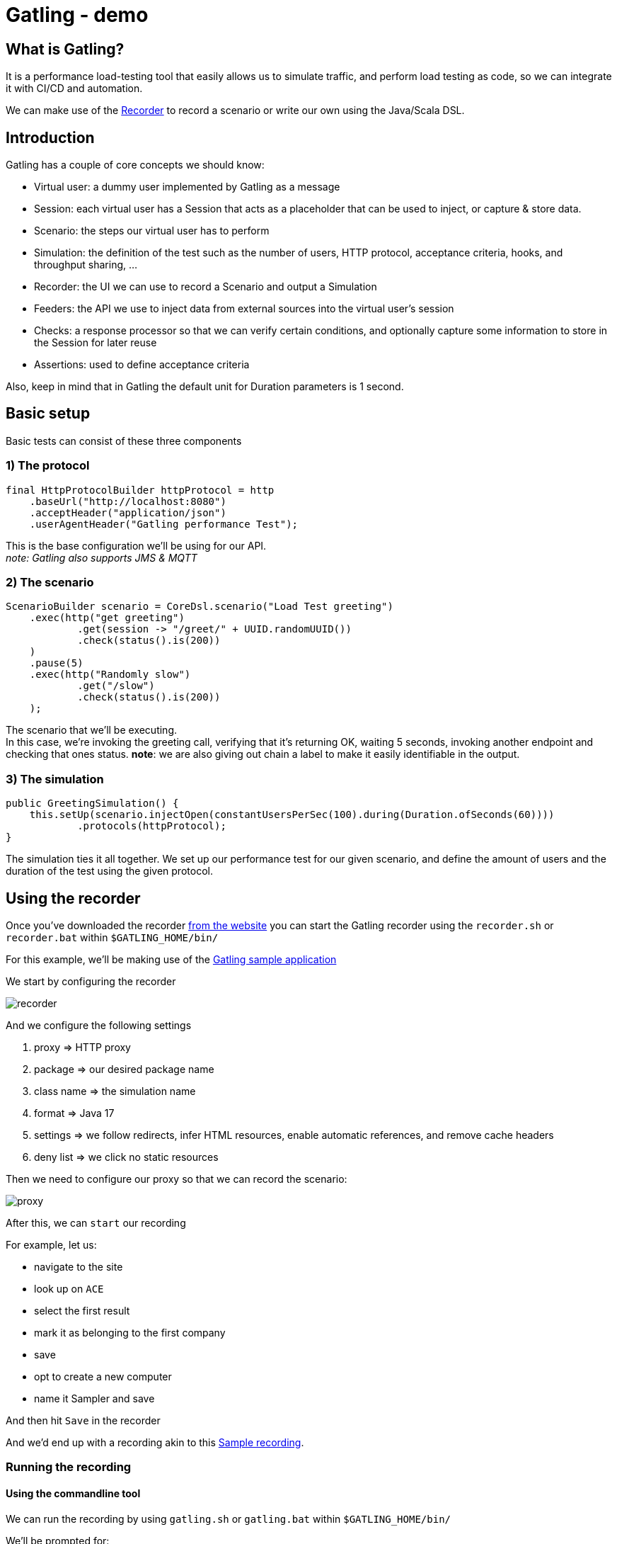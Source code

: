 = Gatling - demo
:toc:
:toc-placement:
:toclevels: 3

== What is Gatling?

It is a performance load-testing tool that easily allows us to simulate traffic, and perform load testing as code, so we can integrate it with CI/CD and automation.

We can make use of the https://gatling.io/docs/gatling/tutorials/quickstart/#using-the-recorder[Recorder] to record a scenario or write our own using the Java/Scala DSL.

== Introduction

Gatling has a couple of core concepts we should know:

* Virtual user: a dummy user implemented by Gatling as a message
* Session: each virtual user has a Session that acts as a placeholder that can be used to inject, or capture & store data.
* Scenario: the steps our virtual user has to perform
* Simulation: the definition of the test such as the number of users, HTTP protocol, acceptance criteria, hooks, and throughput sharing, ...
* Recorder: the UI we can use to record a Scenario and output a Simulation
* Feeders: the API we use to inject data from external sources into the virtual user's session
* Checks: a response processor so that we can verify certain conditions, and optionally capture some information to store in the Session for later reuse
* Assertions: used to define acceptance criteria

Also, keep in mind that in Gatling the default unit for Duration parameters is 1 second.

== Basic setup

Basic tests can consist of these three components

=== 1) The protocol

[code,java]
----
final HttpProtocolBuilder httpProtocol = http
    .baseUrl("http://localhost:8080")
    .acceptHeader("application/json")
    .userAgentHeader("Gatling performance Test");
----

This is the base configuration we'll be using for our API. +
_note: Gatling also supports JMS & MQTT_

=== 2) The scenario

[code,java]
----
ScenarioBuilder scenario = CoreDsl.scenario("Load Test greeting")
    .exec(http("get greeting")
            .get(session -> "/greet/" + UUID.randomUUID())
            .check(status().is(200))
    )
    .pause(5)
    .exec(http("Randomly slow")
            .get("/slow")
            .check(status().is(200))
    );
----

The scenario that we'll be executing. +
In this case, we're invoking the greeting call, verifying that it's returning OK, waiting 5 seconds, invoking another endpoint and checking that ones status.
*note*: we are also giving out chain a label to make it easily identifiable in the output.

=== 3) The simulation

[code,java]
----
public GreetingSimulation() {
    this.setUp(scenario.injectOpen(constantUsersPerSec(100).during(Duration.ofSeconds(60))))
            .protocols(httpProtocol);
}
----

The simulation ties it all together. We set up our performance test for our given scenario, and define the amount of users and the duration of the test using the given protocol.

== Using the recorder

Once you've downloaded the recorder https://gatling.io/open-source/[from the website] you can start the Gatling recorder using the `recorder.sh` or `recorder.bat` within `$GATLING_HOME/bin/`

For this example, we'll be making use of the https://computer-database.gatling.io/computers[Gatling sample application]

We start by configuring the recorder

image::raw/recorder.png[]

And we configure the following settings

. proxy => HTTP proxy
. package => our desired package name
. class name => the simulation name
. format => Java 17
. settings => we follow redirects, infer HTML resources, enable automatic references, and remove cache headers
. deny list => we click no static resources

Then we need to configure our proxy so that we can record the scenario:

image::raw/proxy.png[]

After this, we can `start` our recording

For example, let us:

* navigate to the site
* look up on `ACE`
* select the first result
* mark it as belonging to the first company
* save
* opt to create a new computer
* name it Sampler and save

And then hit `Save` in the recorder

And we'd end up with a recording akin to this link:raw/RecordedComputerSimulation.java[Sample recording].

=== Running the recording

==== Using the commandline tool

We can run the recording by using `gatling.sh` or `gatling.bat` within `$GATLING_HOME/bin/`

We'll be prompted for:

* whether to run locally/gatling cloud/package => we'll run it locally
* an optional description

After the run, it will show us where we can find the simulation results

=== Using a build tool

==== General configuration

We can set up a `gatling.conf` file in `src\test\resources` to define global parameters such as the used encoding, SSL setup, shutdownTimeout, ... +
To view a list of possible parameters, and their defaults you can visit https://github.com/gatling/gatling/blob/main/gatling-core/src/main/resources/gatling-defaults.conf[their github repository].

===== Maven project

We need to add:

[code,xml]
----
<dependencies>
  <dependency>
    <groupId>io.gatling.highcharts</groupId>
    <artifactId>gatling-charts-highcharts</artifactId>
    <version>3.9.5</version>
    <scope>test</scope>
  </dependency>
</dependencies>

<plugin>
  <groupId>io.gatling</groupId>
  <artifactId>gatling-maven-plugin</artifactId>
  <version>4.4.0</version>
</plugin>
----

*note:* If your scenario was written/recorded as Scala you will need to use the `scala-maven-plugin`!

==== Gradle project

There are a couple of things we need to keep in mind:

* we'll need to be using at least Gradle 5
* in case of a multi-project build we should only add it to those containing Gatling simulations
* our simulations are expected to be located in: `src/gatling/{java|kotlin|scala}`

We'll need to add the following to our build file:

[code,groovy]
----
 plugins {
   id 'io.gatling.gradle' version "MANUALLY_REPLACE_WITH_LATEST_VERSION"
 }
----

==== Execution

We can use then put the recording in the expected location, and execute `mvn gatling:test` or `gradle gatlingRun` to perform our simulation. +
*note*: if you have multiple simulations you will either need to enable `runMultipleSimulations` in your configuration|commandline or specify the `simulationClass` in your configuration|commandline.

During the execution, Gatling will output the progress of the current Simulation to the console, and at the end of each Simulation a summary of it.

After the execution, we will find our report in `target` or `build` respectively. +
And we might end up with a report like this:

image::raw/result.png[]

Which shows us:

* response time distributed in ranges
* summary of our requests
* active users over time
* response time distribution
* response time percentiles over time
* requests per second over time
* responses per second over time
* response time against global RPS when consulting a specific group

*note*: a lot of the ranges/percentiles can be configured in `gatling.conf`

== Diving a bit deeper

This all was quite a basic setup, now of course when we want to do this kind of testing we generally want to configure a lot more.
If you want to follow along, please check out/download this repository and make sure you have Java and Maven installed.

=== Splitting up our scenario

Now we have one big Simulation, now ideally we'd like to split this up so that we can reuse parts and make it more maintainable in case the application under test changes.

We can achieve this by making use of `ChainBuilder`. Each portion would be a chain in our Scenario link.

So we can go from:

[code,java]
----
ScenarioBuilder sampleScenario = scenario("Load Test greeting")
    .exec(http("get greeting")
            .get(session -> "/greet/" + UUID.randomUUID())
            .check(status().is(200))
    )
    .pause(5)
    .exec(http("Randomly slow")
            .get("/slow")
            .check(status().is(200))
    );
----

to

[code,java]
----
ChainBuilder greeting = exec(http("get greeting")
        .get(session -> "/greet/" + UUID.randomUUID())
        .check(status().is(200))
)
        .pause(5);

ChainBuilder slowcall = exec(http("Randomly slow")
        .get("/slow")
        .check(status().is(200))
);

ScenarioBuilder sampleScenario2 = scenario("Load test greeting").exec(greeting, slowcall);
----

=== Configuring the protocol

The beforehand shown protocol configuration is quite basic, but a lot more can be done with it.

* customizing the URL used to warm up the Java/NIO engine (or disable this warm-up) using `warmUp(url)` and `disableWarmup()` respectively
* configure the maximum number of connections per host `maxConnectionsPerHost(N)`
* switch the behaviour from client => browser to behave more like server => server by using `shareConnections()`
* configure hostname aliasing `hostNameAliases(...)`
* configure the virtual host `virtualHost(N)`
* disable caching `disableCaching()`
* ...

For example:
[code,java]
----
private HttpProtocolBuilder httpProtocol = http
    .baseUrl("https://computer-database.gatling.io")
    .acceptEncodingHeader("gzip, deflate, br")
    .acceptLanguageHeader("en-GB,en;q=0.9,nl;q=0.8")
    .disableCaching()
    .upgradeInsecureRequestsHeader("1");
----

For a full list, you can check:

* https://gatling.io/docs/gatling/reference/current/http/protocol/[HTTP protocol documentation]
* https://gatling.io/docs/gatling/reference/current/jms/#protocol[JMS protocol documentation]
* https://gatling.io/docs/gatling/reference/current/mqtt/#mqtt-protocol[MQTT protocol documentation]

=== User management

Now in the sample recording we've made there's 1 user. That's nice to run through the flow, but that will (hopefully) not expose any performance issues in your project.

Gatling supports 2 different workload models for users:

* closed: we control the *concurrent* number of users
* open: we control the *arrival rate* of users

this API allows us to define things such as:

* ramp up period
* stress peak
* constant number of users per second during a certain time
* ...

For example, we could have this setup:
[code,java]
----
sampleScenario.injectOpen(
    nothingFor(20), // nothing for 20 seconds
    atOnceUsers(100), // 100 users at once, once the click hits 9:00
    rampUsers(50).during(60) // evenly add 50 users over 60 seconds as they sip their coffee
)
----

This allows us to mimic behaviours like call centers/morning rush/...

A full list of details can be found on the https://gatling.io/docs/gatling/reference/current/core/injection/[injection] page.

*request*: if you're using Gatling's sample application, please keep in mind to not set your values to high as not to overload it.

=== Data setup

For some realistic tests we of course want to set up some data, rather than the static data from the recorder.
We will inject this data into our virtual users, and later retrieve it.

==== Setting data

We have three options:

1) by extracting it from responses, and saving it such as:

[code,java]
----
.check(status().is(200).saveAs("Status"))
----

2) using the `Session` API
[code,java]
----
ChainBuilder sessionStep = exec(session -> {
    return session.set("someField", "value");
});
----
*note*: keep in mind `Session` instances are immutable!

3) Using feeders

A feeder is an alias for `Iterator<Map<String, T>>` so the created component will poll `Map<String, T>` to inject into the context.

Gatling offers us quite a lot of feeders such as:

* CSV
* JSON
* JDBC
* Redis
* ...

With multiple `Strategies` (`queue`, | `random` | `shuffle` | `circular`) on how to treat these.

A full summary can be found on the https://gatling.io/docs/gatling/reference/current/core/session/feeder/[feeder] page.

But a basic one can be as easy as:
[code, java]
----
Iterator<Map<String, Object>> feeder = Stream.generate((Supplier<Map<String, Object>>) () -> Collections.singletonMap("dieRoll", ThreadLocalRandom.current().nextInt(1, 7))).iterator();
----

We can then `feed(feeder)` which we call at the same place as `exec`. +
Now each time a `Virtual User` reaches this step a value will be fetched from the `Feeder` and injected into the `Session`.

==== Using data

We can either programmatically get it with the Session API `session.get("dieRoll")` or using the Expression Language `"${dieRoll}"`

*note*: the EL also has a lot of built-in functions, see for reference the https://gatling.io/docs/gatling/reference/current/core/session/el/[expression language] page

=== User information

Besides the data we manage ourselves, Gatling also provides us with some useful information:

* unique id of the virtual user: `session.userId()`
* scenario the virtual user executes: `session.scenario()`
* group(s) the virtual user is in: `session.groups()`

=== Session state management

Now generally one is also interested in the state of the `Session`, and in some cases altering it.

We can determine whether it has failed using: `session.isFailed()`.

Now in case we're making use of interrupt mechanisms offered by Gatling such as `exitHereIf(...)` or `exitHereIfFailed(...)` it might be useful to alter the state so they (do not) trigger.

This can be achieved using `session.markAsSucceeded()` or `session.markAsFailed()`.


== Validation

Besides just gathering insights into the performance we might also want to do some validation.
Within Gatling these are grouped within `Assertions` and `Checks`

=== Assertions

These are used to validate certain metrics and are defined on a given scope, for a certain static and are applied to your Simulation`

Gatling has 3 scopes:

* global: uses statistics calculated from all requests
* forAll: statistics calculated for each individual request
* details(path): statistics calculated from a group/request, defined like a Unix path

For these 5 statistics:

* response time
* allRequests: number of requests
* failedRequests
* successfulRequests
* requestsPerSec

for which we can define certain conditions for a given metric.

For example, if we want to check that less than 1% of each request fails we can do:

[code,java]
----
this.setUp(sampleScenario.injectOpen(constantUsersPerSec(100).during(Duration.ofSeconds(60))))
    .assertions(forAll().failedRequests().percent().lte(1D))
----

A full list of possible assertions can be found on the https://gatling.io/docs/gatling/reference/current/core/assertions/[Assertions] page.

=== Checks

Checks are used to validate our requests, and as we've seen before to extract data and contribute it to the Virtual User's session for later reuse.

We can use `check(status().is(200))`, or in a conditional manner using `checkIf(SOME_CONDITION).then(status().is(200))`

The API provides us a DSL to:

* define the *check type* (response type, body length, body bytes, ...)
* *extract* data, if not explicitly defined Gatling will perform an implicit `find`
* optionally *transform* the data (default if blank, append a (session) value, ...)
* *validate* the check (is X, isNull, in, ...), if none is defined Gatling checks for `exists` by default
** you can always use `.validate(...)` to provide your own validation logic
* optionally *name* the check, to make it clearer in case the check fails
* optionally *save* the result of the check on the Virtual User's `Session` for later reuse

Let's say we want to verify we're actually starting our greeting with `Hello`, but want to be a tad louder about it and store it on our Virtual User's `Session` for later reuse. +
Then we could do something akin to:

[code,java]
----
.check(
    bodyString()
        .transform(String::toUpperCase)
        .validate("Contains HELLO validation", (value, session) -> {
            if (value.startsWith("HELLO")) {
                return value;
            } else {
                throw new IllegalStateException("Value " + value + " should start with HELLO");
            }
        })
        .name("Greeting message check")
        .saveAs("loudMessage")
)
----

Here we're:

. checking our body text
. transforming it to be in uppercase
. adding validation on it with the recognizable name `Contains HELLO validation`
. explicitly giving the check a clear name
. saving it on our `Session` as `LoudMessage`

Then in subsequent checks, we can use this value:
[code,java]
----
.checkIf(session -> session.getString("loudMessage") != null).then(status().not(404))
----

To learn more about Checks you can visit the https://gatling.io/docs/gatling/reference/current/core/check/[documentation].

== Scaling

Now we might want to test quite a big load, and our device might not quite be able to cope with this.

Gatling Enterprise offers a clustering mode, which allows us to deploy injectors on different instances and perform live aggregation on the results.

We can also achieve something akin using the free version with the following steps:

* deploy our `Simulation` and its dependencies on multiple instances
* trigger these all with the `-nr` (no reports flag) since we don't need individual reports
* place all of the generated logfiles in the results folder of one of the instances
* generate the reports using `-ro {reportFolderName}` (ro = reports only flag)

== Notes
* Gatling as a standalone bundle can be used for Scala and Java, for Kotlin you'll need a `Maven` or `Gradle` project.
* Gatling requires Java 8 or higher

== References
* https://gatling.io/[The official website]
* https://gatling.io/docs/gatling/reference/current/extensions/[Extensions]
* https://gatling.io/docs/gatling/reference/current/core/configuration/[Configuration options]
* https://gatling.io/docs/gatling/reference/current/core/operations/[Operating system tuning]
* https://gatling.io/enterprise/[Gatling enterprise offering] - both self-hosted and as cloud
* https://computer-database.gatling.io/computers[Gatling sample application] - this application is provided by Gatling to be targeted by the recorder

